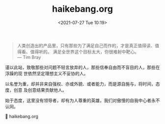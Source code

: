 #+TITLE: haikebang.org
#+DATE: <2021-07-27 Tue 10:19>
#+BEGIN_QUOTE
人类创造出的产品里，只有那些为了满足自己而作的，才是真正值得读、值得看、值得听的。
满足全世界这个目标太大，你很难射中靶心。
@@html:<br />@@
— Tim Bray
#+END_QUOTE

谨以此站，致敬那些对问题不轻言放弃的人，那些信奉自由而不盲目的人，那些在浮躁的现
世依然坚定理想主义不妥协的人。

以名誉为重，却并非来自强权、亦或外貌、或者能力，而是源自施与，将时间，态度，创意
及创意结果贡献他人。

始于态度，这里没有领导者，却有为人尊重的英雄，我们对傲慢的自我中心者永不认同。

🔗 haikebang.org
